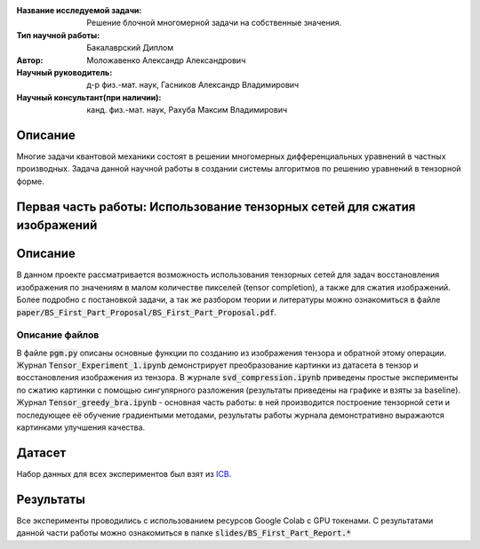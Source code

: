 |test| |codecov| |docs|

.. |test| image:: https://github.com/intsystems/ProjectTemplate/workflows/test/badge.svg
    :target: https://github.com/intsystems/ProjectTemplate/tree/master
    :alt: Test status
    
.. |codecov| image:: https://img.shields.io/codecov/c/github/intsystems/ProjectTemplate/master
    :target: https://app.codecov.io/gh/intsystems/ProjectTemplate
    :alt: Test coverage
    
.. |docs| image:: https://github.com/intsystems/ProjectTemplate/workflows/docs/badge.svg
    :target: https://intsystems.github.io/ProjectTemplate/
    :alt: Docs status


.. class:: center

    :Название исследуемой задачи: Решение блочной многомерной задачи на собственные значения.
    :Тип научной работы: Бакалаврский Диплом
    :Автор: Моложавенко Александр Александрович
    :Научный руководитель: д-р физ.-мат. наук, Гасников Александр Владимирович
    :Научный консультант(при наличии): канд. физ.-мат. наук, Рахуба Максим Владимирович


Описание
========

Многие задачи квантовой механики состоят в решении многомерных дифференциальных уравнений в частных производных. Задача данной научной работы в создании системы алгоритмов по решению уравнений в тензорной форме. 

Первая часть работы: Использование тензорных сетей для сжатия изображений 
================

Описание
================

В данном проекте рассматривается возможность использования тензорных сетей для задач восстановления изображения по значениям в малом количестве пикселей (tensor completion), а также для сжатия изображений. Более подробно с постановкой задачи, а так же разбором теории и литературы можно ознакомиться в файле :code:`paper/BS_First_Part_Proposal/BS_First_Part_Proposal.pdf`.

Описание файлов
---------------

В файле :code:`pgm.py` описаны основные функции по созданию из изображения тензора и обратной этому операции. Журнал :code:`Tensor_Experiment_1.ipynb` демонстрирует преобразование картинки из датасета в тензор и восстановления изображения из тензора. В журнале :code:`svd_compression.ipynb` приведены простые эксперименты по сжатию картинки с помощью сингулярного разложения (результаты приведены на графике и взяты за baseline). Журнал :code:`Tensor_greedy_bra.ipynb` - основная часть работы: в ней производится построение тензорной сети и последующее её обучение градиентыми методами, результаты работы журнала демонстративно выражаются картинками улучшения качества.

Датасет
================
Набор данных для всех экспериментов был взят из `ICB <https://imagecompression.info/test_images/>`_.

Результаты
================

Все эксперименты проводились с использованием ресурсов Google Colab с GPU токенами. С результатами данной части работы можно ознакомиться в папке :code:`slides/BS_First_Part_Report.*` 
